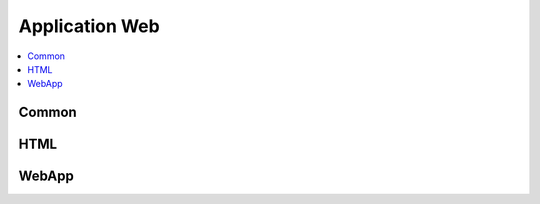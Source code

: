 
Application Web
===============

.. contents::
    :local:
    :depth: 2

Common
++++++

.. autosignature:: mathenjeu.apps.common.auth_app.AuthentificationAnswers

.. autosignature:: mathenjeu.apps.common.log_app.LogAnswers

HTML
++++

.. autosignature:: mathenjeu.apps.display.html_display.DisplayQuestionChoiceHTML

WebApp
++++++

.. autosignature:: mathenjeu.apps.qcm.qcm_app.QCMApp
